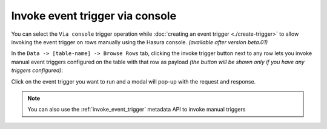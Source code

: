 Invoke event trigger via console
================================

.. contents:: Table of contents
  :backlinks: none
  :depth: 1
  :local:

You can select the ``Via console`` trigger operation while :doc:`creating an event trigger <./create-trigger>`
to allow invoking the event trigger on rows manually using the Hasura console. *(available after version beta.01)*

In the ``Data -> [table-name] -> Browse Rows`` tab, clicking the invoke trigger button next to any row lets
you invoke manual event triggers configured on the table with that row as payload *(the button will be shown
only if you have any triggers configured)*:

.. thumbnail:: ../../../img/graphql/manual/event-triggers/select-manual-trigger.png

Click on the event trigger you want to run and a modal will pop-up with the request and response.

.. thumbnail:: ../../../img/graphql/manual/event-triggers/run-manual-trigger.png

.. note::

  You can also use the :ref:`invoke_event_trigger` metadata API to invoke manual triggers